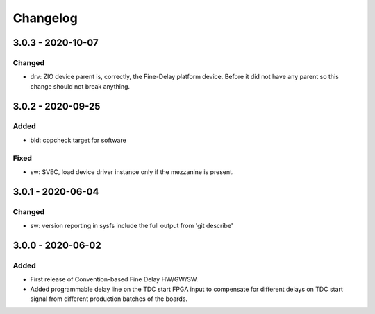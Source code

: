 ..
  SPDX-License-Identifier: CC-0.0
  SPDX-FileCopyrightText: 2019 CERN

=========
Changelog
=========

3.0.3 - 2020-10-07
==================

Changed
-------
- drv: ZIO device parent is, correctly, the Fine-Delay platform
  device. Before it did not have any parent so this change should not
  break anything.

3.0.2 - 2020-09-25
==================

Added
-----
- bld: cppcheck target for software

Fixed
-----
- sw: SVEC, load device driver instance only if the mezzanine is present.

3.0.1 - 2020-06-04
==================

Changed
-------
- sw: version reporting in sysfs include the full output from 'git describe'

3.0.0 - 2020-06-02
==================

Added
-----
- First release of Convention-based Fine Delay HW/GW/SW.
- Added programmable delay line on the TDC start FPGA input to compensate for different delays on
  TDC start signal from different production batches of the boards.
